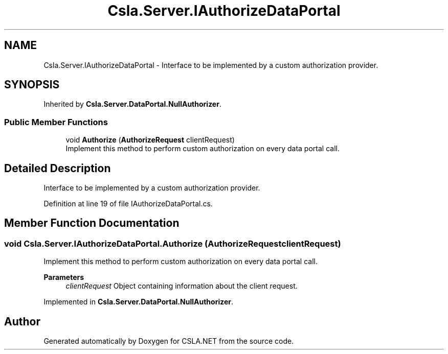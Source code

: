 .TH "Csla.Server.IAuthorizeDataPortal" 3 "Thu Jul 22 2021" "Version 5.4.2" "CSLA.NET" \" -*- nroff -*-
.ad l
.nh
.SH NAME
Csla.Server.IAuthorizeDataPortal \- Interface to be implemented by a custom authorization provider\&.  

.SH SYNOPSIS
.br
.PP
.PP
Inherited by \fBCsla\&.Server\&.DataPortal\&.NullAuthorizer\fP\&.
.SS "Public Member Functions"

.in +1c
.ti -1c
.RI "void \fBAuthorize\fP (\fBAuthorizeRequest\fP clientRequest)"
.br
.RI "Implement this method to perform custom authorization on every data portal call\&. "
.in -1c
.SH "Detailed Description"
.PP 
Interface to be implemented by a custom authorization provider\&. 


.PP
Definition at line 19 of file IAuthorizeDataPortal\&.cs\&.
.SH "Member Function Documentation"
.PP 
.SS "void Csla\&.Server\&.IAuthorizeDataPortal\&.Authorize (\fBAuthorizeRequest\fP clientRequest)"

.PP
Implement this method to perform custom authorization on every data portal call\&. 
.PP
\fBParameters\fP
.RS 4
\fIclientRequest\fP Object containing information about the client request\&. 
.RE
.PP

.PP
Implemented in \fBCsla\&.Server\&.DataPortal\&.NullAuthorizer\fP\&.

.SH "Author"
.PP 
Generated automatically by Doxygen for CSLA\&.NET from the source code\&.
